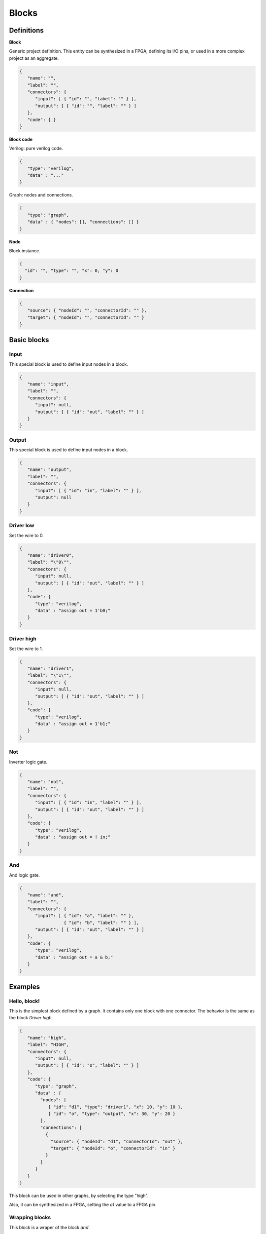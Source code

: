 .. sec-blocks

Blocks
======

Definitions
-----------

**Block**

Generic project definition. This entity can be synthesized in a FPGA, defining its I/O pins, or used in a more complex project as an aggregate.

.. image:: ../resources/block-definition.svg

.. code-block:: json

   {
      "name": "",
      "label": "",
      "connectors": {
         "input": [ { "id": "", "label": "" } ],
         "output": [ { "id": "", "label": "" } ]
      },
      "code": { }
   }

**Block code**

Verilog: pure verilog code.

.. code-block:: json

   {
      "type": "verilog",
      "data" : "..."
   }

Graph: nodes and connections.

.. code-block:: json

   {
      "type": "graph",
      "data" : { "nodes": [], "connections": [] }
   }

**Node**

Block instance.

.. code-block:: json

   {
     "id": "", "type": "", "x": 0, "y": 0
   }

**Connection**

.. code-block:: json

   {
      "source": { "nodeId": "", "connectorId": "" },
      "target": { "nodeId": "", "connectorId": "" }
   }

Basic blocks
------------

Input
`````

This special block is used to define input nodes in a block.

.. image:: ../resources/input.svg

.. code-block:: json

   {
      "name": "input",
      "label": "",
      "connectors": {
         "input": null,
         "output": [ { "id": "out", "label": "" } ]
      }
   }


Output
``````

This special block is used to define input nodes in a block.

.. image:: ../resources/output.svg

.. code-block:: json

   {
      "name": "output",
      "label": "",
      "connectors": {
         "input": [ { "id": "in", "label": "" } ],
         "output": null
      }
   }

Driver low
``````````

Set the wire to 0.

.. image:: ../resources/driver0.svg

.. code-block:: json

   {
      "name": "driver0",
      "label": "\"0\"",
      "connectors": {
         "input": null,
         "output": [ { "id": "out", "label": "" } ]
      },
      "code": {
         "type": "verilog",
         "data" : "assign out = 1'b0;"
      }
   }

Driver high
```````````

Set the wire to 1.

.. image:: ../resources/driver1.svg

.. code-block:: json

   {
      "name": "driver1",
      "label": "\"1\"",
      "connectors": {
         "input": null,
         "output": [ { "id": "out", "label": "" } ]
      },
      "code": {
         "type": "verilog",
         "data" : "assign out = 1'b1;"
      }
   }

Not
````

Inverter logic gate.

.. image:: ../resources/not.svg

.. code-block:: json

  {
     "name": "not",
     "label": "",
     "connectors": {
        "input": [ { "id": "in", "label": "" } ],
        "output": [ { "id": "out", "label": "" } ]
     },
     "code": {
        "type": "verilog",
        "data" : "assign out = ! in;"
     }
  }

And
````
And logic gate.

.. image:: ../resources/and.svg

.. code-block:: json

  {
     "name": "and",
     "label": "",
     "connectors": {
        "input": [ { "id": "a", "label": "" },
                   { "id": "b", "label": "" } ],
        "output": [ { "id": "out", "label": "" } ]
     },
     "code": {
        "type": "verilog",
        "data" : "assign out = a & b;"
     }
  }

Examples
--------

Hello, block!
`````````````

This is the simplest block defined by a graph. It contains only one block with one connector. The behavior is the same as the block *Driver high*.

.. image:: ../resources/high.svg

.. code-block:: json

   {
      "name": "high",
      "label": "HIGH",
      "connectors": {
         "input": null,
         "output": [ { "id": "o", "label": "" } ]
      },
      "code": {
         "type": "graph",
         "data" : {
           "nodes": [
              { "id": "d1", "type": "driver1", "x": 10, "y": 10 },
              { "id": "o", "type": "output", "x": 30, "y": 20 }
           ],
           "connections": [
             {
               "source": { "nodeId": "d1", "connectorId": "out" },
               "target": { "nodeId": "o", "connectorId": "in" }
             }
           ]
         }
      }
   }

This block can be used in other graphs, by selecting the type "high".

.. image:: ../resources/high-in-graph.svg

Also, it can be synthesized in a FPGA,  setting the *o1* value to a FPGA pin.

.. image:: ../resources/high-in-fpga.svg

Wrapping blocks
```````````````

This block is a wraper of the block *and*.

.. image:: ../resources/and-wraper.svg

.. code-block:: json

   {
      "name": "and-wraper",
      "label": "AND",
      "connectors": {
         "input": [ { "id": "x", "label": "" },
                    { "id": "y", "label": "" } ],
         "output": [ { "id": "o", "label": "" } ]
      },
      "code": {
         "type": "graph",
         "data" : {
           "nodes": [
              { "id": "x", "type": "input", "x": 0, "y": 5 },
              { "id": "y", "type": "input", "x": 0, "y": 25 },
              { "id": "a", "type": "and", "x": 10, "y": 10 },
              { "id": "o", "type": "output", "x": 30, "y": 20 }
           ],
           "connections": [
             {
               "source": { "nodeId": "x", "connectorId": "out" },
               "target": { "nodeId": "a", "connectorId": "a" }
             },
             {
               "source": { "nodeId": "y", "connectorId": "out" },
               "target": { "nodeId": "a", "connectorId": "b" }
             },
             {
               "source": { "nodeId": "a", "connectorId": "out" },
               "target": { "nodeId": "o", "connectorId": "in" }
             }
           ]
         }
      }
   }

.. note::

   The main connectors identifiers **x**, **y** and **o** are used in the input/output nodes.
